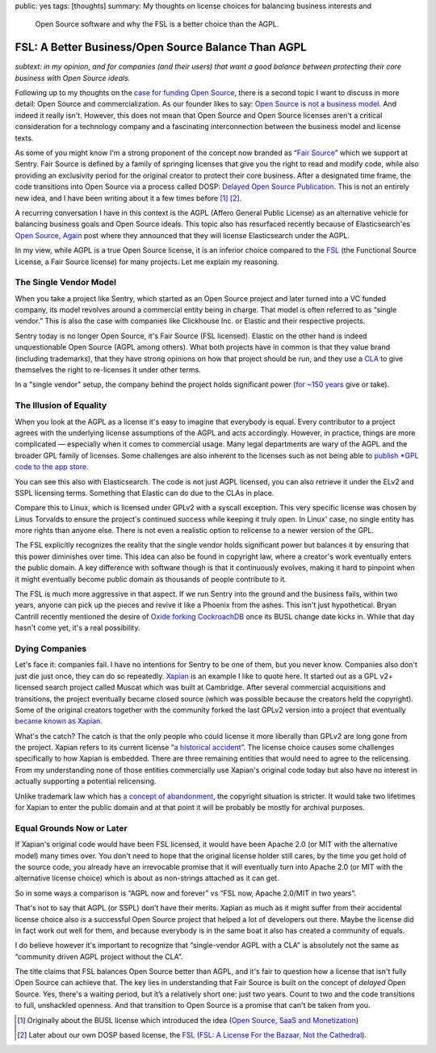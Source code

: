 public: yes
tags: [thoughts]
summary: My thoughts on license choices for balancing business interests and
  Open Source software and why the FSL is a better choice than the AGPL.

FSL: A Better Business/Open Source Balance Than AGPL
====================================================

*subtext: in my opinion, and for companies (and their users) that want a
good balance between protecting their core business with Open Source
ideals.*

Following up to my thoughts on the `case for funding Open Source
</2024/9/19/open-source-tax/>`__, there is a second topic I want to
discuss in more detail: Open Source and commercialization.  As our
founder likes to say: `Open Source is not a business model
<https://cra.mr/open-source-is-not-a-business-model/>`__.  And indeed it
really isn't.  However, this does not mean that Open Source and Open
Source licenses aren't a critical consideration for a technology company
and a fascinating interconnection between the business model and license
texts.

As some of you might know I'm a strong proponent of the concept now
branded as “`Fair Source <https://fair.io/about/>`__” which we support at
Sentry.  Fair Source is defined by a family of springing licenses that
give you the right to read and modify code, while also providing an
exclusivity period for the original creator to protect their core
business.  After a designated time frame, the code transitions into Open
Source via a process called DOSP: `Delayed Open Source Publication
<https://opensource.org/delayed-open-source-publication>`__.  This is not
an entirely new idea, and I have been writing about it a few times before
[1]_ [2]_.

A recurring conversation I have in this context is the AGPL (Affero
General Public License) as an alternative vehicle for balancing business
goals and Open Source ideals.  This topic also has resurfaced recently
because of Elasticsearch'es `Open Source, Again
<https://www.elastic.co/blog/elasticsearch-is-open-source-again>`__ post
where they announced that they will license Elasticsearch under the AGPL.

In my view, while AGPL is a true Open Source license, it is an inferior
choice compared to the `FSL <https://fsl.software/>`__ (the Functional
Source License, a Fair Source license) for many projects.  Let me explain
my reasoning.

The Single Vendor Model
-----------------------

When you take a project like Sentry, which started as an Open Source
project and later turned into a VC funded company, its model revolves
around a commercial entity being in charge.  That model is often referred
to as “single vendor.”  This is also the case with companies like
Clickhouse Inc. or Elastic and their respective projects.

Sentry today is no longer Open Source, it's Fair Source (FSL licensed).
Elastic on the other hand is indeed unquestionable Open Source (AGPL among
others).  What both projects have in common is that they value brand
(including trademarks), that they have strong opinions on how that project
should be run, and they use a `CLA
<https://en.wikipedia.org/wiki/Contributor_License_Agreement>`__ to give
themselves the right to re-licenses it under other terms.

In a "single vendor" setup, the company behind the project holds
significant power (`for ~150 years
<https://en.wikipedia.org/wiki/List_of_copyright_terms_of_countries>`__
give or take).

The Illusion of Equality
------------------------

When you look at the AGPL as a license it's easy to imagine that everybody
is equal.  Every contributor to a project agrees with the underlying
license assumptions of the AGPL and acts accordingly.  However, in
practice, things are more complicated — especially when it comes to
commercial usage.  Many legal departments are wary of the AGPL and the
broader GPL family of licenses.  Some challenges are also inherent to the
licenses such as not being able to `publish *GPL code to the app store
<https://www.fsf.org/blogs/licensing/more-about-the-app-store-gpl-enforcement>`__.

You can see this also with Elasticsearch.  The code is not just AGPL
licensed, you can also retrieve it under the ELv2 and SSPL licensing
terms.  Something that Elastic can do due to the CLAs in place.

Compare this to Linux, which is licensed under GPLv2 with a syscall
exception.  This very specific license was chosen by Linus Torvalds to
ensure the project's continued success while keeping it truly open.  In
Linux' case, no single entity has more rights than anyone else.  There is
not even a realistic option to relicense to a newer version of the GPL.

The FSL explicitly recognizes the reality that the single vendor holds
significant power but balances it by ensuring that this power diminishes
over time.  This idea can also be found in copyright law, where a
creator's work eventually enters the public domain.  A key difference with
software though is that it continuously evolves, making it hard to
pinpoint when it might eventually become public domain as thousands of
people contribute to it.

The FSL is much more aggressive in that aspect.  If we run Sentry into the
ground and the business fails, within two years, anyone can pick up the
pieces and revive it like a Phoenix from the ashes.  This isn't just
hypothetical.  Bryan Cantrill recently mentioned the desire of `Oxide
forking CockroachDB <https://news.ycombinator.com/item?id=41258843>`__
once its BUSL change date kicks in.  While that day hasn't come yet, it's
a real possibility.

Dying Companies
---------------

Let's face it: companies fail.  I have no intentions for Sentry to be one
of them, but you never know.  Companies also don't just die just once,
they can do so repeatedly.  `Xapian <https://xapian.org/>`__ is an example
I like to quote here.  It started out as a GPL v2+ licensed search project
called Muscat which was built at Cambridge.  After several commercial
acquisitions and transitions, the project eventually became closed source
(which was possible because the creators held the copyright).  Some of the
original creators together with the community forked the last GPLv2
version into a project that eventually `became known as Xapian
<https://xapian.org/history>`__.

What's the catch?  The catch is that the only people who could license it
more liberally than GPLv2 are long gone from the project.  Xapian
refers to its current license “`a historical accident
<https://trac.xapian.org/wiki/Licensing>`__”.  The license choice causes
some challenges specifically to how Xapian is embedded.  There are three
remaining entities that would need to agree to the relicensing.  From my
understanding none of those entities commercially use Xapian's original
code today but also have no interest in actually supporting a potential
relicensing.

Unlike trademark law which has `a concept of abandonment
<https://www.law.cornell.edu/uscode/text/15/1127>`__, the copyright
situation is stricter.  It would take two lifetimes for Xapian to enter the
public domain and at that point it will be probably be mostly for archival
purposes.

Equal Grounds Now or Later
--------------------------

If Xapian's original code would have been FSL licensed, it would have been
Apache 2.0 (or MIT with the alternative model) many times over.  You don't
need to hope that the original license holder still cares, by the time you
get hold of the source code, you already have an irrevocable promise that
it will eventually turn into Apache 2.0 (or MIT with the alternative license
choice) which is about as non-strings attached as it can get.

So in some ways a comparison is “AGPL now and forever” vs “FSL now, Apache
2.0/MIT in two years”.

That's not to say that AGPL (or SSPL) don't have their merits.  Xapian as
much as it might suffer from their accidental license choice also *is* a
successful Open Source project that helped a lot of developers out there.
Maybe the license did in fact work out well for them, and because
everybody is in the same boat it also has created a community of equals.

I do believe however it's important to recognize that “single-vendor AGPL
with a CLA” is absolutely not the same as “community driven AGPL project
without the CLA”.

The title claims that FSL balances Open Source better than AGPL, and it's
fair to question how a license that isn't fully Open Source can achieve
that.   The key lies in understanding that Fair Source is built on the
concept of *delayed* Open Source.  Yes, there's a waiting period, but it’s
a relatively short one: just two years.  Count to two and the code
transitions to full, unshackled openness.  And that transition to Open
Source is a promise that can't be taken from you.

.. [1] Originally about the BUSL license which introduced the idea
   (`Open Source, SaaS and Monetization </2019/11/4/open-source-and-saas/>`__)

.. [2] Later about our own DOSP based license, the `FSL <https://fsl.software/>`__
   (`FSL: A License For the Bazaar, Not the Cathedral
   <https://lucumr.pocoo.org/2023/11/19/cathedral-and-bazaaar-licensing/>`__).
